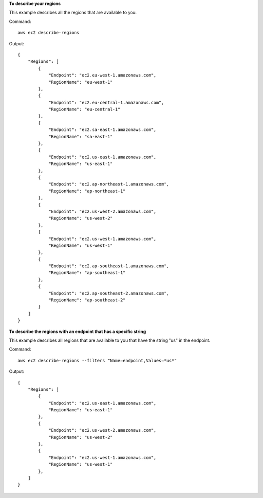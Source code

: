 **To describe your regions**

This example describes all the regions that are available to you.

Command::

  aws ec2 describe-regions

Output::

  {
      "Regions": [
          {
              "Endpoint": "ec2.eu-west-1.amazonaws.com",
              "RegionName": "eu-west-1"
          },
          {
              "Endpoint": "ec2.eu-central-1.amazonaws.com",
              "RegionName": "eu-central-1"
          },
          {
              "Endpoint": "ec2.sa-east-1.amazonaws.com",
              "RegionName": "sa-east-1"
          },
          {
              "Endpoint": "ec2.us-east-1.amazonaws.com",
              "RegionName": "us-east-1"
          },
          {
              "Endpoint": "ec2.ap-northeast-1.amazonaws.com",
              "RegionName": "ap-northeast-1"
          },
          {
              "Endpoint": "ec2.us-west-2.amazonaws.com",
              "RegionName": "us-west-2"
          },
          {
              "Endpoint": "ec2.us-west-1.amazonaws.com",
              "RegionName": "us-west-1"
          },
          {
              "Endpoint": "ec2.ap-southeast-1.amazonaws.com",
              "RegionName": "ap-southeast-1"
          },
          {
              "Endpoint": "ec2.ap-southeast-2.amazonaws.com",
              "RegionName": "ap-southeast-2"
          }
      ]
  }

**To describe the regions with an endpoint that has a specific string**

This example describes all regions that are available to you that have the string "us" in the endpoint.

Command::

  aws ec2 describe-regions --filters "Name=endpoint,Values=*us*"

Output::

  {
      "Regions": [
          {
              "Endpoint": "ec2.us-east-1.amazonaws.com",
              "RegionName": "us-east-1"
          },
          {
              "Endpoint": "ec2.us-west-2.amazonaws.com",
              "RegionName": "us-west-2"
          },
          {
              "Endpoint": "ec2.us-west-1.amazonaws.com",
              "RegionName": "us-west-1"
          },
      ]
  }
